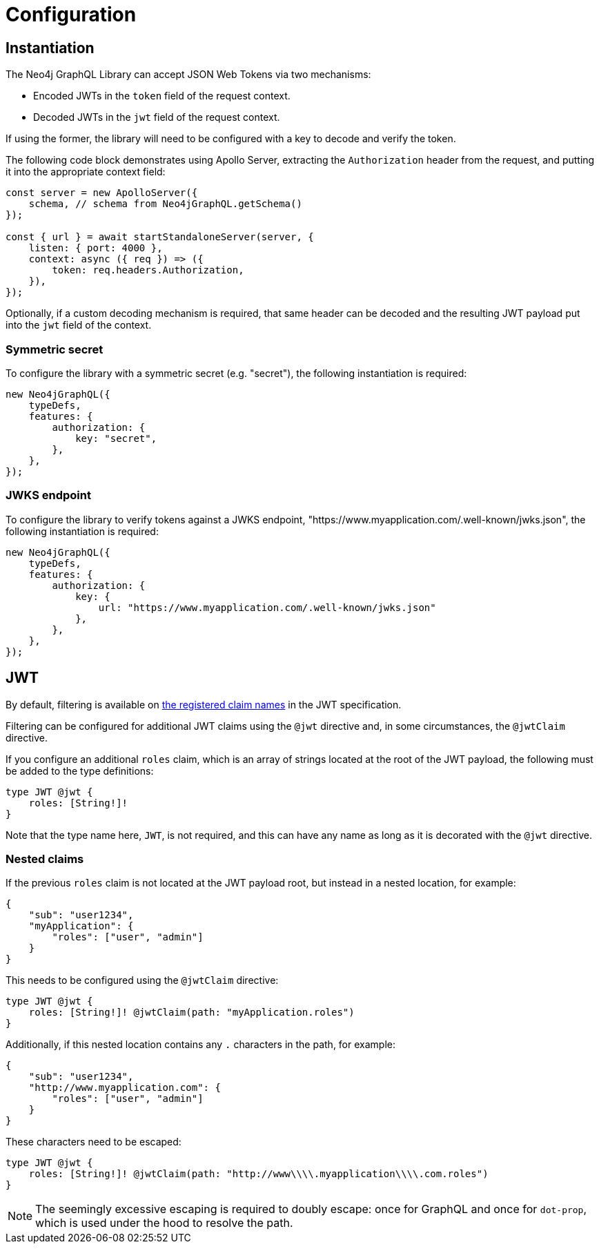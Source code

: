 = Configuration

== Instantiation

The Neo4j GraphQL Library can accept JSON Web Tokens via two mechanisms:

* Encoded JWTs in the `token` field of the request context.
* Decoded JWTs in the `jwt` field of the request context.

If using the former, the library will need to be configured with a key to decode and verify the token.

The following code block demonstrates using Apollo Server, extracting the `Authorization` header from the request, and putting it into the appropriate context field:

[source, typescript, indent=0]
----
const server = new ApolloServer({
    schema, // schema from Neo4jGraphQL.getSchema()
});

const { url } = await startStandaloneServer(server, {
    listen: { port: 4000 },
    context: async ({ req }) => ({
        token: req.headers.Authorization,
    }),
});
----

Optionally, if a custom decoding mechanism is required, that same header can be decoded and the resulting JWT payload put into the `jwt` field of the context.

=== Symmetric secret

To configure the library with a symmetric secret (e.g. "secret"), the following instantiation is required:

[source, typescript, indent=0]
----
new Neo4jGraphQL({
    typeDefs,
    features: {
        authorization: {
            key: "secret",
        },
    },
});
----

=== JWKS endpoint

To configure the library to verify tokens against a JWKS endpoint, "https://www.myapplication.com/.well-known/jwks.json", the following instantiation is required:

[source, typescript, indent=0]
----
new Neo4jGraphQL({
    typeDefs,
    features: {
        authorization: {
            key: {
                url: "https://www.myapplication.com/.well-known/jwks.json"
            },
        },
    },
});
----

== JWT

By default, filtering is available on https://www.rfc-editor.org/rfc/rfc7519#section-4.1[the registered claim names] in the JWT specification.

Filtering can be configured for additional JWT claims using the `@jwt` directive and, in some circumstances, the `@jwtClaim` directive.

If you configure an additional `roles` claim, which is an array of strings located at the root of the JWT payload, the following must be added to the type definitions:

[source, graphql, indent=0]
----
type JWT @jwt {
    roles: [String!]!
}
----

Note that the type name here, `JWT`, is not required, and this can have any name as long as it is decorated with the `@jwt` directive.

=== Nested claims

If the previous `roles` claim is not located at the JWT payload root, but instead in a nested location, for example:

[source, json, indent=0]
----
{
    "sub": "user1234",
    "myApplication": {
        "roles": ["user", "admin"]
    }
}
----

This needs to be configured using the `@jwtClaim` directive:

[source, graphql, indent=0]
----
type JWT @jwt {
    roles: [String!]! @jwtClaim(path: "myApplication.roles")
}
----

Additionally, if this nested location contains any `.` characters in the path, for example:

[source, json, indent=0]
----
{
    "sub": "user1234",
    "http://www.myapplication.com": {
        "roles": ["user", "admin"]
    }
}
----

These characters need to be escaped:

[source, graphql, indent=0]
----
type JWT @jwt {
    roles: [String!]! @jwtClaim(path: "http://www\\\\.myapplication\\\\.com.roles")
}
----

[NOTE]
====
The seemingly excessive escaping is required to doubly escape: once for GraphQL and once for `dot-prop`, which is used under the hood to resolve the path.
====
